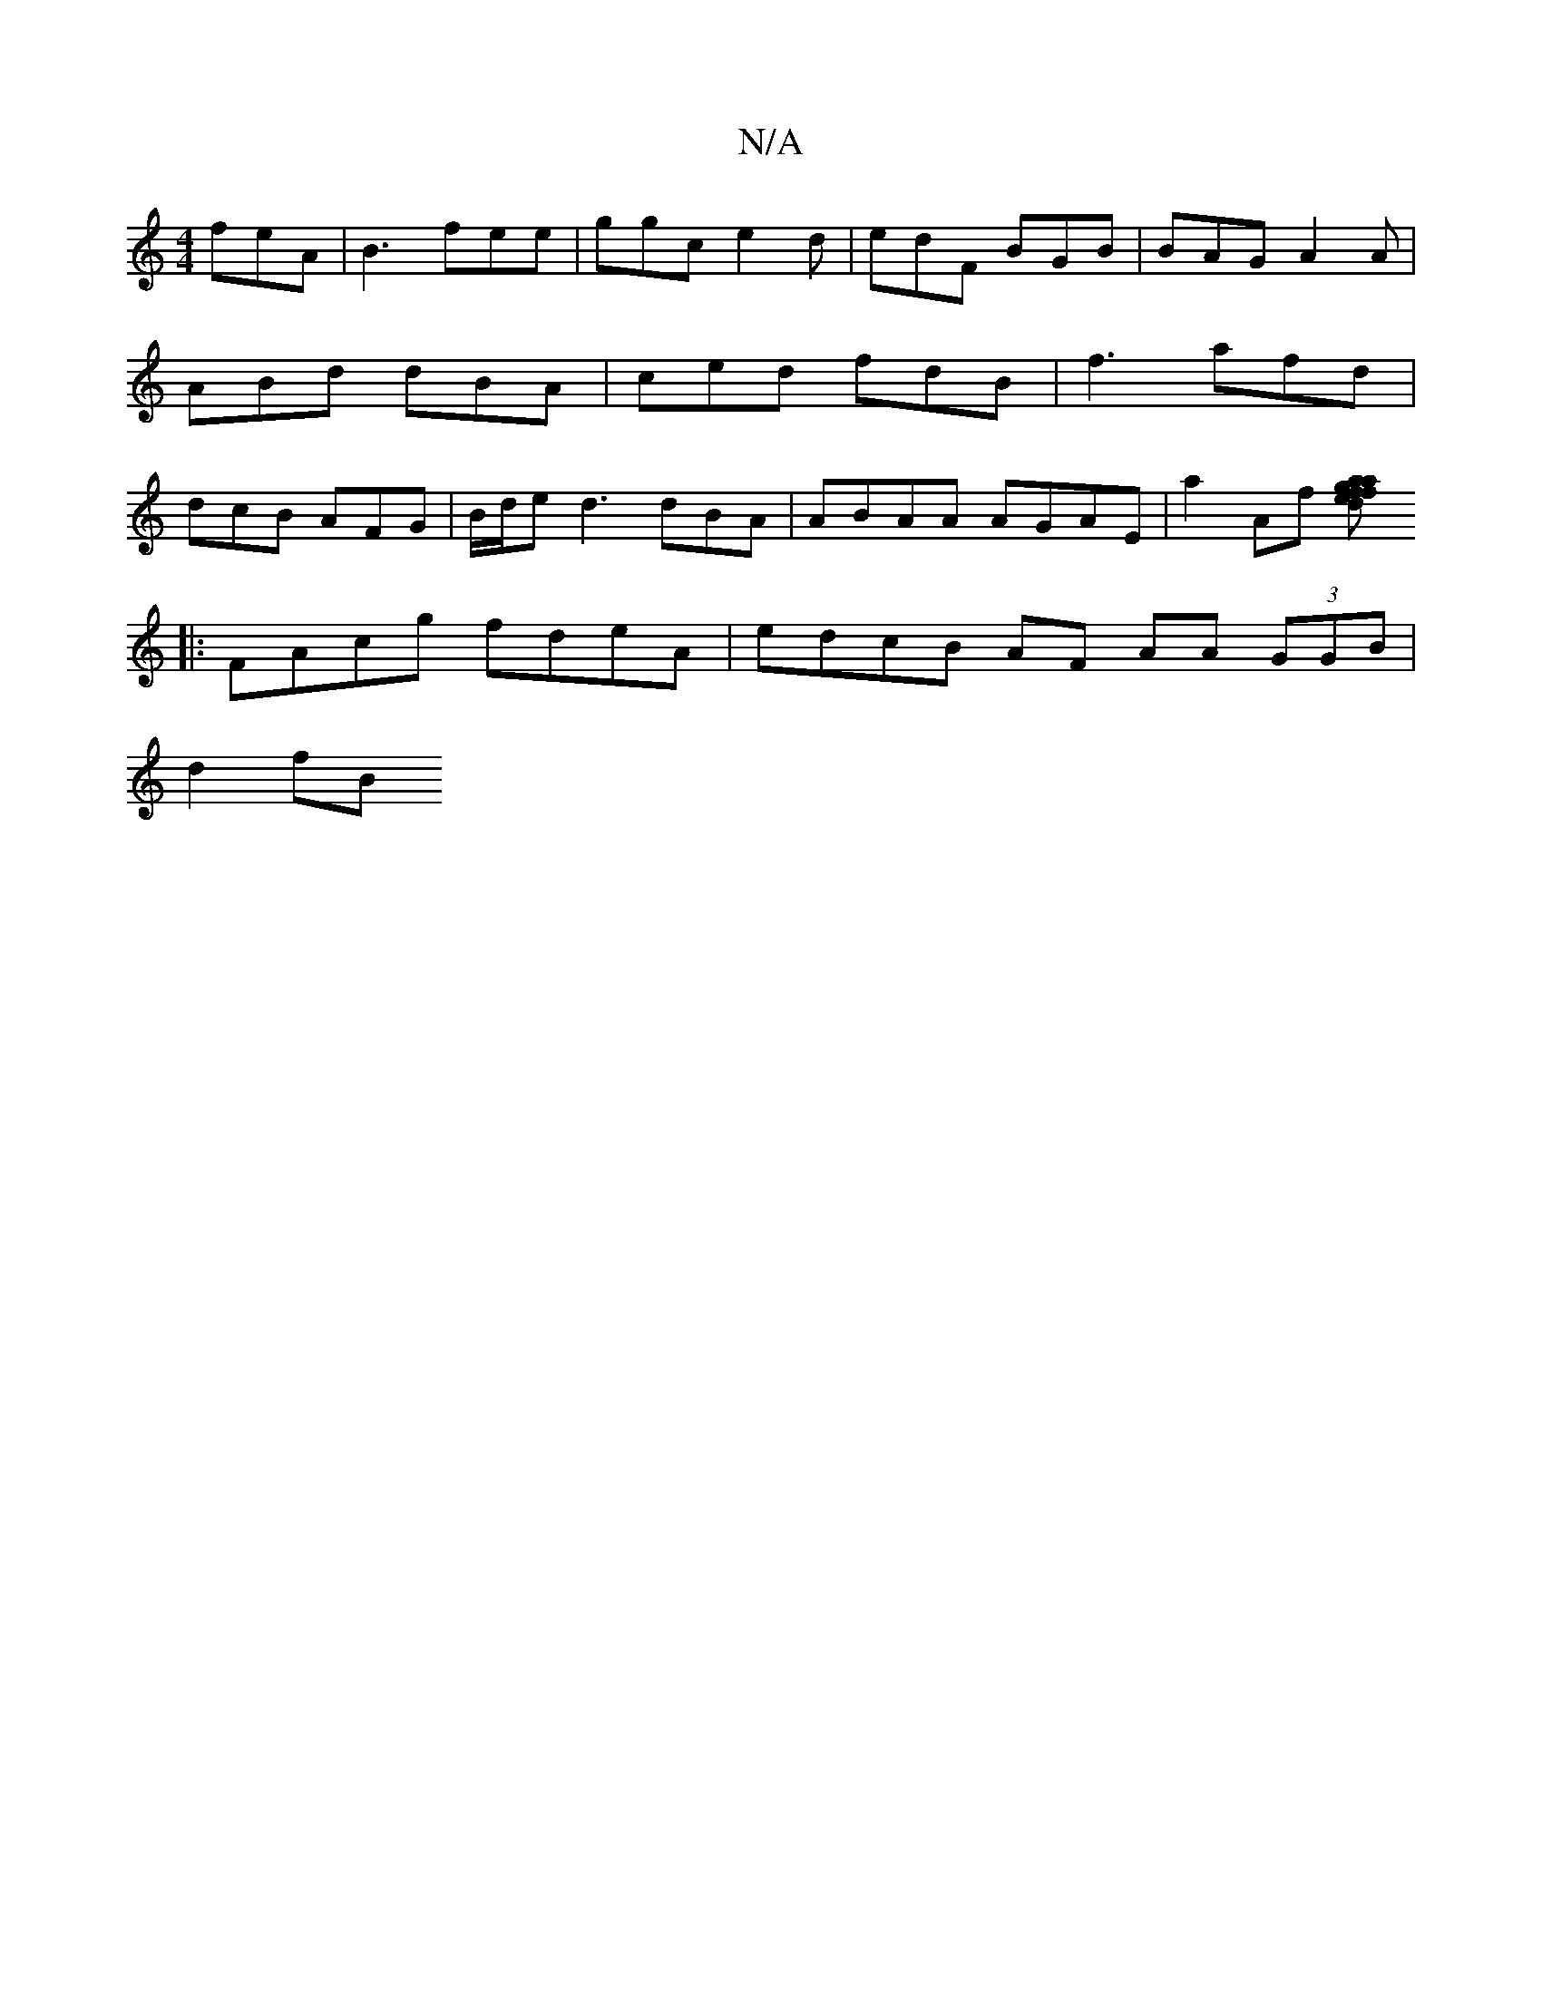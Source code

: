 X:1
T:N/A
M:4/4
R:N/A
K:Cmajor
 feA|B3 fee | ggc e2d|edF BGB | BAG A2 A|ABd dBA | ced fdB | f3 afd|dcB AFG | B/d/e d3 dBA|ABAA AGAE|a2Af [faag |fed BAAF | Acdc ceed|edge feed|d/e/ d2d AGA d2 :|
|:FAcg fdeA| edcB AF AA (3GGB|
d2 fB 
